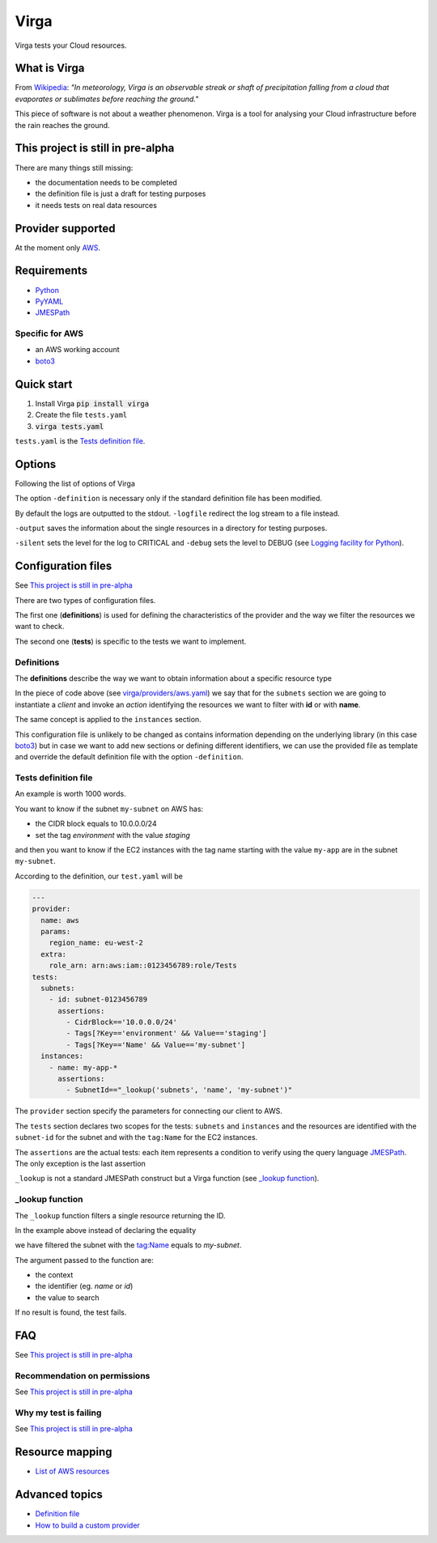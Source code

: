 .. _Python: http://www.python.org/
.. _PyYAML: http://pyyaml.org/wiki/PyYAML
.. _JMESPath: https://github.com/jmespath/jmespath.py
.. _boto3: https://github.com/boto/boto3

=====
Virga
=====

Virga tests your Cloud resources.

-------------
What is Virga
-------------

From `Wikipedia <https://en.wikipedia.org/wiki/Virga>`_: *"In meteorology, Virga is an observable streak or shaft of
precipitation falling from a cloud that evaporates or sublimates before reaching the ground."*

This piece of software is not about a weather phenomenon. Virga is a tool for analysing your Cloud infrastructure
before the rain reaches the ground.

----------------------------------
This project is still in pre-alpha
----------------------------------

There are many things still missing:

* the documentation needs to be completed
* the definition file is just a draft for testing purposes
* it needs tests on real data resources

------------------
Provider supported
------------------

At the moment only `AWS <https://aws.amazon.com/>`_.

------------
Requirements
------------

* Python_
* PyYAML_
* JMESPath_

Specific for AWS
================

* an AWS working account
* boto3_

-----------
Quick start
-----------

1. Install Virga :code:`pip install virga`
2. Create the file ``tests.yaml``
3. :code:`virga tests.yaml`


``tests.yaml`` is the `Tests definition file`_.

-------
Options
-------

Following the list of options of Virga

.. code::bash

    usage: virga [-h] [-definition DEFINITION] [-logfile LOGFILE] [-debug] [-silent] [-output OUTPUT] config

    positional arguments:
      config                  test definition file

    optional arguments:
      -h, --help              show this help message and exit
      -definition DEFINITION  definition file
      -logfile LOGFILE        log file
      -output OUTPUT          resource output directory
      -silent                 do not output results
      -debug                  show debug

The option ``-definition`` is necessary only if the standard definition file has been modified.

By default the logs are outputted to the stdout. ``-logfile`` redirect the log stream to a file instead.

``-output`` saves the information about the single resources in a directory for testing purposes.

``-silent`` sets the level for the log to CRITICAL and ``-debug`` sets the level to DEBUG  (see
`Logging facility for Python <https://docs.python.org/3/library/logging.html>`_).

-------------------
Configuration files
-------------------

See `This project is still in pre-alpha`_

There are two types of configuration files.

The first one (**definitions**) is used for defining the characteristics of the provider and the way we filter the
resources we want to check.

The second one (**tests**) is specific to the tests we want to implement.

Definitions
===========

The **definitions** describe the way we want to obtain information about a specific resource type

.. code-block::yaml

    subnets:
      client: ec2
      action: describe_subnets
      context: Subnets
      prefix: Subnets
      resource_id: SubnetId
      identifiers:
        id: subnet-id
        name: tag:Name
    instances:
      client: ec2
      action: describe_instances
      context: EC2 Instances
      prefix: Reservations.Instances
      resource_id: InstanceId
      identifiers:
        id: instance-id
        name: tag:Name


In the piece of code above (see `<virga/providers/aws.yaml>`_) we say that for the ``subnets`` section we are going to
instantiate a *client* and invoke an *action* identifying the resources we want to filter with **id** or with **name**.

The same concept is applied to the ``instances`` section.

This configuration file is unlikely to be changed as contains information depending on the underlying library (in this
case boto3_) but in case we want to add new sections or defining different identifiers, we can use the provided file
as template and override the default definition file with the option ``-definition``.


Tests definition file
=====================

An example is worth 1000 words.

You want to know if the subnet ``my-subnet`` on AWS has:

* the CIDR block equals to 10.0.0.0/24
* set the tag *environment* with the value *staging*

and then you want to know if the EC2 instances with the tag name starting with the value ``my-app`` are in the subnet
``my-subnet``.

According to the definition, our ``test.yaml`` will be

.. code:: yaml

    ---
    provider:
      name: aws
      params:
        region_name: eu-west-2
      extra:
        role_arn: arn:aws:iam::0123456789:role/Tests
    tests:
      subnets:
        - id: subnet-0123456789
          assertions:
            - CidrBlock=='10.0.0.0/24'
            - Tags[?Key=='environment' && Value=='staging']
            - Tags[?Key=='Name' && Value=='my-subnet']
      instances:
        - name: my-app-*
          assertions:
            - SubnetId=="_lookup('subnets', 'name', 'my-subnet')"

The ``provider`` section specify the parameters for connecting our client to AWS.

The ``tests`` section declares two scopes for the tests: ``subnets`` and ``instances`` and the resources are
identified with the ``subnet-id`` for the subnet and with the ``tag:Name`` for the EC2 instances.

The ``assertions`` are the actual tests: each item represents a condition to verify using the query language
JMESPath_. The only exception is the last assertion

.. code::yaml

    SubnetId=="_lookup('subnets', 'name', 'my-subnet')"

``_lookup`` is not a standard JMESPath construct but a Virga function (see `_lookup function`_).

_lookup function
================

The ``_lookup`` function filters a single resource returning the ID.

In the example above instead of declaring the equality

.. code::yaml

    SubnetId=="subnet-0123456789"

we have filtered the subnet with the tag:Name equals to *my-subnet*.

The argument passed to the function are:

* the context
* the identifier (eg. *name* or *id*)
* the value to search

If no result is found, the test fails.

---
FAQ
---

See `This project is still in pre-alpha`_

Recommendation on permissions
=============================

See `This project is still in pre-alpha`_

Why my test is failing
======================

See `This project is still in pre-alpha`_

----------------
Resource mapping
----------------

* `List of AWS resources <docs/resource_mapping_aws.rst>`_

---------------
Advanced topics
---------------

* `Definition file <docs/definition_file.rst>`_
* `How to build a custom provider <docs/custom_provider.rst>`_
